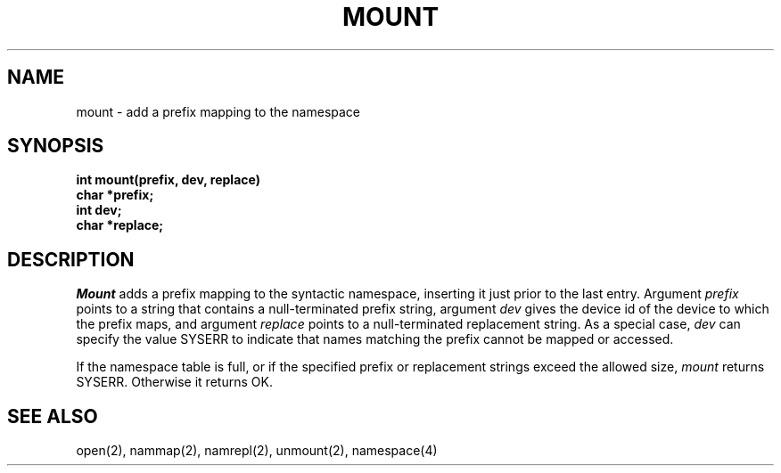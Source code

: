 .TH MOUNT 2
.SH NAME
mount \- add a prefix mapping to the namespace
.SH SYNOPSIS
.nf
.B int mount(prefix, dev, replace)
.B char *prefix;
.B int  dev;
.B char *replace;
.fi
.SH DESCRIPTION
.I Mount
adds a prefix mapping to the syntactic namespace, inserting it just
prior to the last entry.
Argument \f2prefix\f1 points to a string that contains a null-terminated
prefix string,
argument \f2dev\f1 gives the device id of the device to which
the prefix maps, and
argument \f2replace\f1 points to a null-terminated replacement
string.
As a special case, \f2dev\f1 can specify the value SYSERR to indicate
that names matching the prefix cannot be mapped or accessed.
.PP
If the namespace table is full, or if the specified prefix or
replacement strings exceed the allowed size,
\f2mount\f1 returns SYSERR.
Otherwise it returns OK.
.SH SEE ALSO
open(2), nammap(2), namrepl(2), unmount(2), namespace(4)
